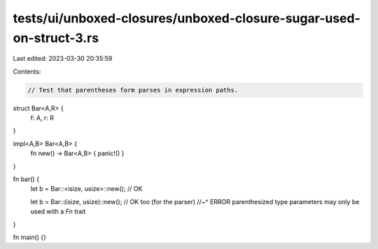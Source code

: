 tests/ui/unboxed-closures/unboxed-closure-sugar-used-on-struct-3.rs
===================================================================

Last edited: 2023-03-30 20:35:59

Contents:

.. code-block:: rs

    // Test that parentheses form parses in expression paths.

struct Bar<A,R> {
    f: A, r: R
}

impl<A,B> Bar<A,B> {
    fn new() -> Bar<A,B> { panic!() }
}

fn bar() {
    let b = Bar::<isize, usize>::new(); // OK

    let b = Bar::(isize, usize)::new(); // OK too (for the parser)
    //~^ ERROR parenthesized type parameters may only be used with a `Fn` trait
}

fn main() {}


